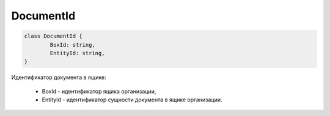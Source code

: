 DocumentId
============

.. code-block:: c#

	class DocumentId {
		BoxId: string,
		EntityId: string,
	}
	
Идентификатор документа в ящике:

 - BoxId - идентификатор ящика организации,
 - EntityId - идентификатор сущности документа в ящике организации.